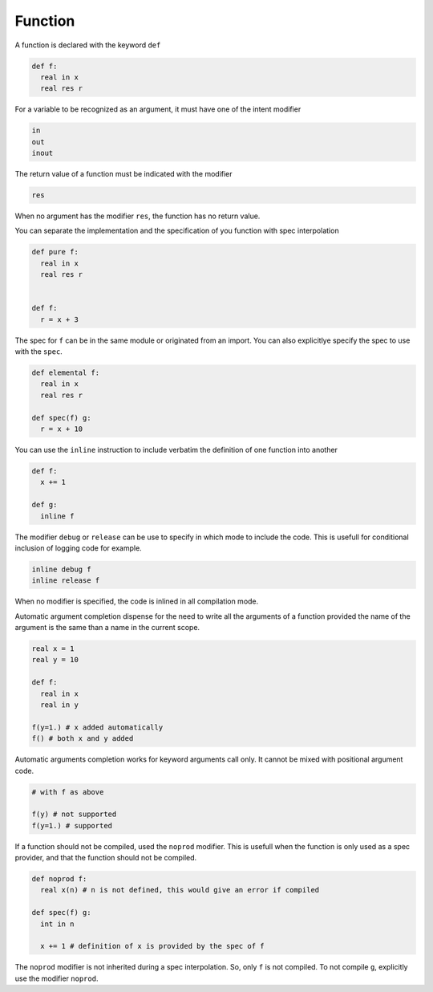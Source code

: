 Function
----------

A function is declared with the keyword ``def``

.. code-block:: fython

  def f:
    real in x
    real res r

For a variable to be recognized as an argument, it must have one
of the intent modifier

.. code-block:: fython

  in
  out
  inout

The return value of a function must be indicated with the modifier

.. code-block:: fython

  res

When no argument has the modifier ``res``, the function has no return value.

You can separate the implementation and the specification of you function with spec interpolation

.. code-block:: fython

  def pure f:
    real in x
    real res r


  def f:
    r = x + 3

The spec for ``f`` can be in the same module or originated from an import.
You can also explicitlye specify the spec to use with the ``spec``.

.. code-block:: fython

  def elemental f:
    real in x
    real res r

  def spec(f) g:
    r = x + 10

You can use the ``inline`` instruction to include verbatim the definition
of one function into another

.. code-block:: fython

  def f:
    x += 1

  def g:
    inline f

The modifier ``debug`` or ``release`` can be use to specify in which mode to include
the code.
This is usefull for conditional inclusion of logging code for example.

.. code-block:: fython

  inline debug f
  inline release f

When no modifier is specified, the code is inlined in all compilation mode.

Automatic argument completion
dispense for the need to 
write all the arguments of a function
provided
the name of the argument
is the same than a name in the current scope.

.. code-block:: fython

  real x = 1
  real y = 10

  def f:
    real in x
    real in y

  f(y=1.) # x added automatically
  f() # both x and y added

Automatic arguments completion
works for keyword arguments call only.
It cannot be mixed 
with positional argument code.

.. code-block:: fython

 # with f as above 

 f(y) # not supported
 f(y=1.) # supported


If a function should not be compiled,
used the ``noprod`` modifier.
This is usefull when the function is only used as a spec provider,
and that the function should not be compiled.

.. code-block:: fython

  def noprod f:
    real x(n) # n is not defined, this would give an error if compiled

  def spec(f) g:
    int in n

    x += 1 # definition of x is provided by the spec of f

The ``noprod`` modifier is not inherited
during a spec interpolation.
So, only ``f`` is not compiled.
To not compile ``g``, explicitly use the modifier ``noprod``.